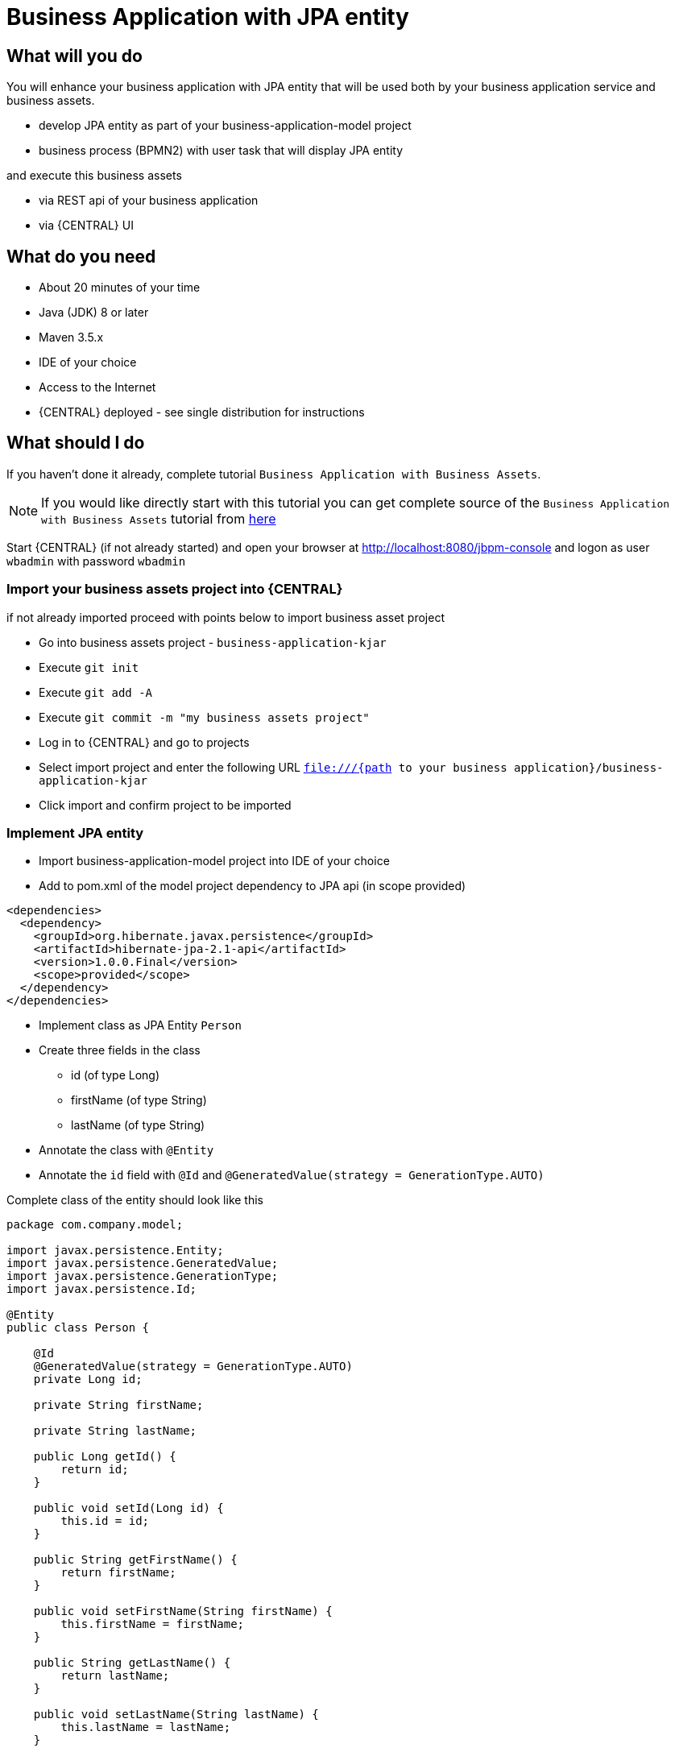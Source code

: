 = Business Application with JPA entity

== What will you do

You will enhance your business application with JPA entity that will be used both by
your business application service and business assets.

* develop JPA entity as part of your business-application-model project
* business process (BPMN2) with user task that will display JPA entity

and execute this business assets

* via REST api of your business application
* via {CENTRAL} UI

== What do you need

* About 20 minutes of your time
* Java (JDK) 8 or later
* Maven 3.5.x
* IDE of your choice
* Access to the Internet
* {CENTRAL} deployed - see single distribution for instructions

== What should I do

If you haven't done it already, complete tutorial `Business Application with Business Assets`.

NOTE: If you would like directly start with this tutorial you can get
complete source of the `Business Application with Business Assets` tutorial from
https://github.com/business-applications/02-tutorial-business-assets-application[here]

Start {CENTRAL} (if not already started) and open your browser at
http://localhost:8080/jbpm-console[http://localhost:8080/jbpm-console] and logon as
user `wbadmin` with password `wbadmin`

=== Import your business assets project into {CENTRAL}

if not already imported proceed with points below to import business asset project

* Go into business assets project - `business-application-kjar`
* Execute `git init`
* Execute `git add -A`
* Execute `git commit -m "my business assets project"`
* Log in to {CENTRAL} and go to projects
* Select import project and enter the following URL `file:///{path to your business application}/business-application-kjar`
* Click import and confirm project to be imported


=== Implement JPA entity

* Import business-application-model project into IDE of your choice
* Add to pom.xml of the model project dependency to JPA api (in scope provided)

[source, xml]
----
<dependencies>
  <dependency>
    <groupId>org.hibernate.javax.persistence</groupId>
    <artifactId>hibernate-jpa-2.1-api</artifactId>
    <version>1.0.0.Final</version>
    <scope>provided</scope>
  </dependency>
</dependencies>
----

* Implement class as JPA Entity `Person`
* Create three fields in the class
** id (of type Long)
** firstName (of type String)
** lastName (of type String)
* Annotate the class with `@Entity`
* Annotate the `id` field with `@Id` and `@GeneratedValue(strategy = GenerationType.AUTO)`

Complete class of the entity should look like this

[source, java]
----
package com.company.model;

import javax.persistence.Entity;
import javax.persistence.GeneratedValue;
import javax.persistence.GenerationType;
import javax.persistence.Id;

@Entity
public class Person {

    @Id
    @GeneratedValue(strategy = GenerationType.AUTO)
    private Long id;

    private String firstName;

    private String lastName;

    public Long getId() {
        return id;
    }

    public void setId(Long id) {
        this.id = id;
    }

    public String getFirstName() {
        return firstName;
    }

    public void setFirstName(String firstName) {
        this.firstName = firstName;
    }

    public String getLastName() {
        return lastName;
    }

    public void setLastName(String lastName) {
        this.lastName = lastName;
    }

    @Override
    public String toString() {
        return "Person [id=" + id + ", firstName=" + firstName + ", lastName=" + lastName + "]";
    }

}
----

=== Configure service project to use the JPA entity

* Import business-application-service project into IDE of your choice
* Add dependency to the business-application-model in your service pom.xml

[source, xml]
----
<dependency>
  <groupId>com.company</groupId>
  <artifactId>business-application-model</artifactId>
  <version>1.0-SNAPSHOT</version>
</dependency>
----

* Edit application.properties file (that is located in src/main/resources)
* Add `spring.jpa.properties.entity-scan-packages=com.company.model` into the file

NOTE: Adjust the package if you did not use the default com.company.model package

* Add the same entry into `application-dev.properties` file

=== Create new process that use JPA entity

* Log in to {CENTRAL}
* Go to Projects -> business-application-kjar project
* Go to Settings tab
* Go to Dependencies
* Add dependency to business-application-model - make sure it is in provided scope
* Go to Deployment -> Marshalling strategy
* Add new marshalling strategy with following value `new org.drools.persistence.jpa.marshaller.JPAPlaceholderResolverStrategy(entityManagerFactory)`
* Go back to assets
* Click Add Asset button and select Business Process
* Give it a name `JPAProcess`
* Open `Tasks` on the palette
* Drag and Drop the User Task into the canvas
* Connect it with start event and finish it with end event
* Create variable named person with type (custom) `com.company.model.Person`

It should look like this

image::BusinessApplications/tutorial-4-process-with-jpa-user-task.png[]

* Map the variable as input and output of user task - use same name for input and output variable

image::BusinessApplications/tutorial-4-process-with-jpa-user-task-vars.png[]

* Save and close the editor


=== Run the application

At this point all development effort is done, the last remaining thing is to pull
back the business assets project into the business-application-kjar project

* Go to business-application-kjar
* Execute `git remote add origin ssh://wbadmin@localhost:8001/MySpace/business-application-kjar` (if not already added)
* Execute `git pull origin master` - when prompted enter `wbadmin` as password

Go to `business-application-service` directory and launch the application

`./launch.sh clean install` for Linux/Unix

`./launch.bat clean install` for Windows

== Results

Once the build and launch is complete you can open your browser
http://localhost:8090[http://localhost:8090]

Next, point the browser to http://localhost:8090/rest/server/containers[http://localhost:8090/rest/server/containers]
to see that your business assets project has been properly deployed and is running.

NOTE: By default all REST endpoints (url pattern /rest/*) are secured and require
authentication. Default user that can be used to logon is `wbadmin` with password `wbadmin`

Next, point the browser to http://localhost:8090/rest/server/containers/business-application-kjar/processes[http://localhost:8090/rest/server/containers/business-application-kjar/processes]
to see business processes available for execution. You should see two of them.

=== Execute business process

You can execute business process via REST api exposed by your business application (in fact by Business Automation capability).

URL: `http://localhost:8090/rest/server/containers/business-application-kjar/processes/{processid}/instances`

HTTP method: POST

HTTP headers:

* Accept: application/json
* Content-Type: application/json

Body:

[source, json]
----
{
  "person" : {
    "Person" : {
      "firstName":"WB",
      "lastName":"Admin"
    }
  }
}
----

{processid} needs to be replaced with actual process id that is returned from the endpoint http://localhost:8090/rest/server/containers/business-application-kjar/processes

NOTE: Remember that endpoints are protected so make sure you provide user name and password when making the request.

In response to this request, a process instance id should be returned.

[source, xml]
----
1
----

You can examine details of that process instance by pointing your browser to
http://localhost:8090/rest/server/containers/business-application-kjar/processes/instances/1?withVars=true[http://localhost:8090/rest/server/containers/business-application-kjar/processes/instances/1?withVars=true]

[source, xml]
----
<process-instance>
  <process-instance-id>1</process-instance-id>
  <process-id>business-application-kjar.JPAProcess</process-id>
  <process-name>JPAProcess</process-name>
  <process-version>1.0</process-version>
  <process-instance-state>1</process-instance-state>
  <container-id>business-application-kjar-1_0-SNAPSHOT</container-id>
  <initiator>wbadmin</initiator>
  <start-date>2018-10-11T14:42:23.053+02:00</start-date>
  <process-instance-desc>JPAProcess</process-instance-desc>
  <correlation-key>1</correlation-key>
  <parent-instance-id>-1</parent-instance-id>
  <sla-compliance>0</sla-compliance>
  <active-user-tasks>
    <task-summary>
      <task-id>1</task-id>
      <task-name>Task</task-name>
      <task-description/>
      <task-status>Reserved</task-status>
      <task-priority>0</task-priority>
      <task-actual-owner>wbadmin</task-actual-owner>
      <task-created-by>wbadmin</task-created-by>
      <task-created-on>2018-10-11T14:42:23.058+02:00</task-created-on>
      <task-activation-time>2018-10-11T14:42:23.058+02:00</task-activation-time>
      <task-proc-inst-id>2</task-proc-inst-id>
      <task-proc-def-id>business-application-kjar.JPAProcess</task-proc-def-id>
      <task-container-id>business-application-kjar-1_0-SNAPSHOT</task-container-id>
    </task-summary>
  </active-user-tasks>
  <variables>
    <entry>
      <key>person</key>
      <value xmlns:xsi="http://www.w3.org/2001/XMLSchema-instance" xsi:type="person">
        <firstName>WB</firstName>
        <id>1</id>
        <lastName>Admin</lastName>
      </value>
    </entry>
    <entry>
      <key>initiator</key>
      <value xmlns:xs="http://www.w3.org/2001/XMLSchema" xmlns:xsi="http://www.w3.org/2001/XMLSchema-instance" xsi:type="xs:string">wbadmin</value>
    </entry>
  </variables>
</process-instance>
----

This illustrates that an instance has been created, it has one user task assigned
(the owner is wbadmin) and it has two process variables

* initiator - set to the user who initiated the request
* person - our JPA entity that was created based on the payload - but note that the id
was generated automatically by the database

You can also examine user task by opening following URL in your browser
http://localhost:8090/rest/server/containers/business-application-kjar/tasks/1?withInputData=true[http://localhost:8090/rest/server/containers/business-application-kjar/tasks/1?withInputData=true]

[source, xml]
----
<task-instance>
  <task-id>1</task-id>
  <task-priority>0</task-priority>
  <task-name>Task</task-name>
  <task-subject/>
  <task-description/>
  <task-form>Task</task-form>
  <task-status>Reserved</task-status>
  <task-actual-owner>wbadmin</task-actual-owner>
  <task-created-by>wbadmin</task-created-by>
  <task-created-on>2018-10-11T14:42:23.058+02:00</task-created-on>
  <task-activation-time>2018-10-11T14:42:23.058+02:00</task-activation-time>
  <task-skippable>false</task-skippable>
  <task-workitem-id>1</task-workitem-id>
  <task-process-instance-id>1</task-process-instance-id>
  <task-parent-id>-1</task-parent-id>
  <task-process-id>business-application-kjar.JPAProcess</task-process-id>
  <task-container-id>business-application-kjar-1_0-SNAPSHOT</task-container-id>
  <inputData>
    <entry>
      <key>TaskName</key>
      <value xmlns:xs="http://www.w3.org/2001/XMLSchema" xmlns:xsi="http://www.w3.org/2001/XMLSchema-instance" xsi:type="xs:string">Task</value>
    </entry>
    <entry>
      <key>NodeName</key>
      <value xmlns:xs="http://www.w3.org/2001/XMLSchema" xmlns:xsi="http://www.w3.org/2001/XMLSchema-instance" xsi:type="xs:string">Task</value>
    </entry>
    <entry>
      <key>person</key>
      <value xmlns:xsi="http://www.w3.org/2001/XMLSchema-instance" xsi:type="person">
        <firstName>WB</firstName>
        <id>1</id>
        <lastName>Admin</lastName>
      </value>
    </entry>
    <entry>
      <key>Skippable</key>
      <value xmlns:xs="http://www.w3.org/2001/XMLSchema" xmlns:xsi="http://www.w3.org/2001/XMLSchema-instance" xsi:type="xs:string">false</value>
    </entry>
    <entry>
      <key>ActorId</key>
      <value xmlns:xs="http://www.w3.org/2001/XMLSchema" xmlns:xsi="http://www.w3.org/2001/XMLSchema-instance" xsi:type="xs:string">wbadmin</value>
    </entry>
  </inputData>
</task-instance>
----

Same person JPA entity is available on the task assigned to wbadmin

== Summary

Congratulations! you have enhanced your business application to take advantage of a JPA entity
as shared model between your business assets and service projects.
With the power of business automation and JPA you learned how to externalise data managed by
automated by business processes.


== Source code of the tutorial

https://github.com/business-applications/04-tutorial-jpa-business-application[Here] is the complete source code of the tutorial.
